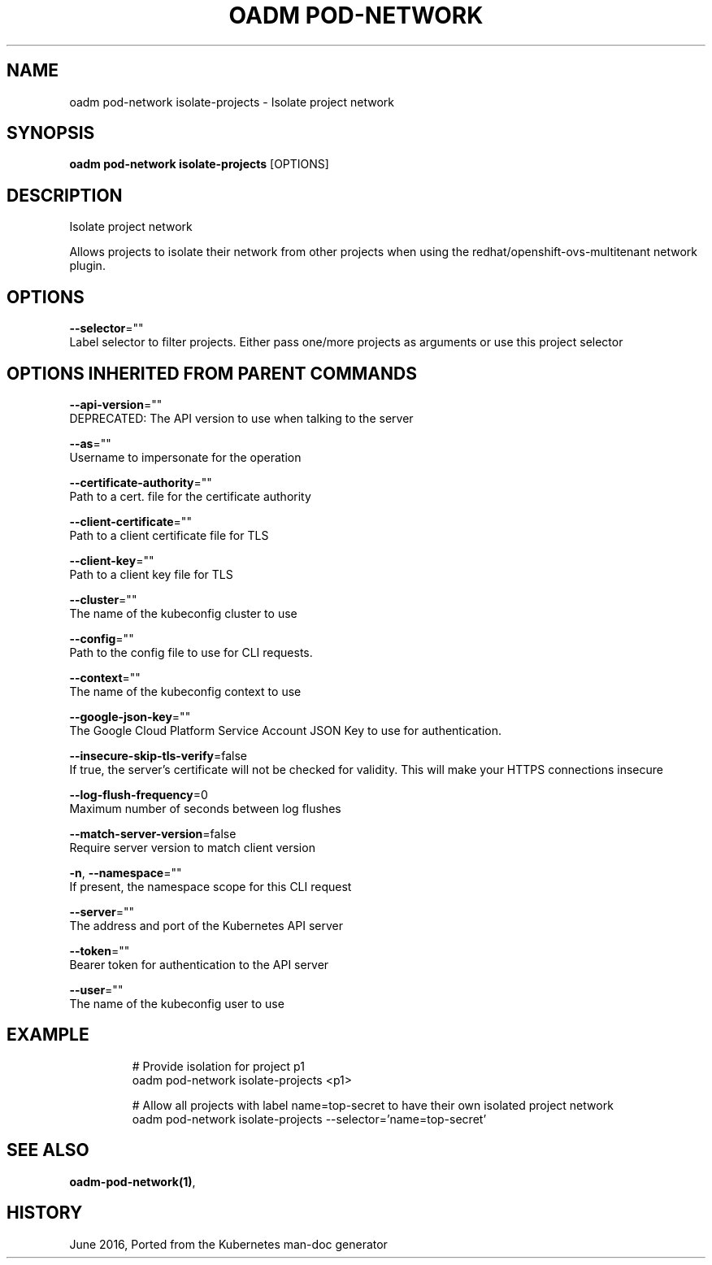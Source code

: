 .TH "OADM POD-NETWORK" "1" " Openshift CLI User Manuals" "Openshift" "June 2016"  ""


.SH NAME
.PP
oadm pod\-network isolate\-projects \- Isolate project network


.SH SYNOPSIS
.PP
\fBoadm pod\-network isolate\-projects\fP [OPTIONS]


.SH DESCRIPTION
.PP
Isolate project network

.PP
Allows projects to isolate their network from other projects when using the redhat/openshift\-ovs\-multitenant network plugin.


.SH OPTIONS
.PP
\fB\-\-selector\fP=""
    Label selector to filter projects. Either pass one/more projects as arguments or use this project selector


.SH OPTIONS INHERITED FROM PARENT COMMANDS
.PP
\fB\-\-api\-version\fP=""
    DEPRECATED: The API version to use when talking to the server

.PP
\fB\-\-as\fP=""
    Username to impersonate for the operation

.PP
\fB\-\-certificate\-authority\fP=""
    Path to a cert. file for the certificate authority

.PP
\fB\-\-client\-certificate\fP=""
    Path to a client certificate file for TLS

.PP
\fB\-\-client\-key\fP=""
    Path to a client key file for TLS

.PP
\fB\-\-cluster\fP=""
    The name of the kubeconfig cluster to use

.PP
\fB\-\-config\fP=""
    Path to the config file to use for CLI requests.

.PP
\fB\-\-context\fP=""
    The name of the kubeconfig context to use

.PP
\fB\-\-google\-json\-key\fP=""
    The Google Cloud Platform Service Account JSON Key to use for authentication.

.PP
\fB\-\-insecure\-skip\-tls\-verify\fP=false
    If true, the server's certificate will not be checked for validity. This will make your HTTPS connections insecure

.PP
\fB\-\-log\-flush\-frequency\fP=0
    Maximum number of seconds between log flushes

.PP
\fB\-\-match\-server\-version\fP=false
    Require server version to match client version

.PP
\fB\-n\fP, \fB\-\-namespace\fP=""
    If present, the namespace scope for this CLI request

.PP
\fB\-\-server\fP=""
    The address and port of the Kubernetes API server

.PP
\fB\-\-token\fP=""
    Bearer token for authentication to the API server

.PP
\fB\-\-user\fP=""
    The name of the kubeconfig user to use


.SH EXAMPLE
.PP
.RS

.nf
  # Provide isolation for project p1
  oadm pod\-network isolate\-projects <p1>
  
  # Allow all projects with label name=top\-secret to have their own isolated project network
  oadm pod\-network isolate\-projects \-\-selector='name=top\-secret'

.fi
.RE


.SH SEE ALSO
.PP
\fBoadm\-pod\-network(1)\fP,


.SH HISTORY
.PP
June 2016, Ported from the Kubernetes man\-doc generator
